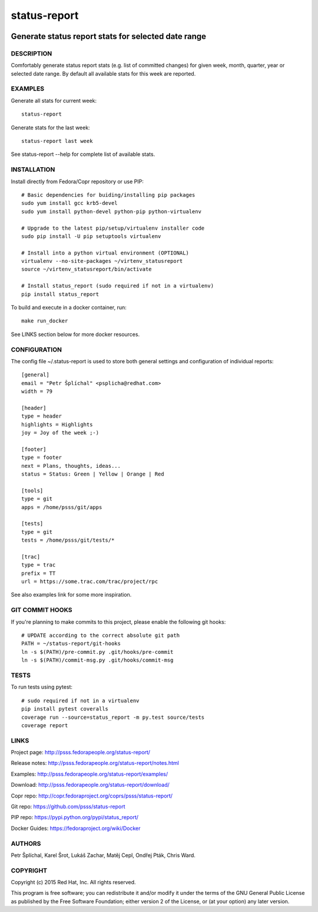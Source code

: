
======================
    status-report
======================

.. image:: https://badge.fury.io/py/status-report.svg
    :target: http://badge.fury.io/py/status-report

.. image:: https://travis-ci.org/psss/status-report.svg?branch=master
    :target: https://travis-ci.org/psss/status-report

.. image:: https://coveralls.io/repos/psss/status-report/badge.svg
    :target: https://coveralls.io/r/psss/status-report

.. image:: https://img.shields.io/pypi/dm/status-report.svg
    :target: https://pypi.python.org/pypi/status_report/

.. image:: https://img.shields.io/pypi/l/status-report.svg
    :target: https://pypi.python.org/pypi/status_report/

.. image:: https://landscape.io/github/psss/status-report/master/landscape.svg
    :target: https://landscape.io/github/psss/status-report/master


~~~~~~~~~~~~~~~~~~~~~~~~~~~~~~~~~~~~~~~~~~~~~~~~~~~~~~~~~~~~~~~~~~
    Generate status report stats for selected date range
~~~~~~~~~~~~~~~~~~~~~~~~~~~~~~~~~~~~~~~~~~~~~~~~~~~~~~~~~~~~~~~~~~

DESCRIPTION
~~~~~~~~~~~~~~~~~~~~~~~~~~~~~~~~~~~~~~~~~~~~~~~~~~~~~~~~~~~~~~~~~~
Comfortably generate status report stats (e.g. list of committed
changes) for given week, month, quarter, year or selected date
range. By default all available stats for this week are reported.


EXAMPLES
~~~~~~~~~~~~~~~~~~~~~~~~~~~~~~~~~~~~~~~~~~~~~~~~~~~~~~~~~~~~~~~~~~
Generate all stats for current week::

    status-report

Generate stats for the last week::

    status-report last week

See status-report --help for complete list of available stats.


INSTALLATION
~~~~~~~~~~~~~~~~~~~~~~~~~~~~~~~~~~~~~~~~~~~~~~~~~~~~~~~~~~~~~~~~~~
Install directly from Fedora/Copr repository or use PIP::

    # Basic dependencies for buiding/installing pip packages
    sudo yum install gcc krb5-devel
    sudo yum install python-devel python-pip python-virtualenv

    # Upgrade to the latest pip/setup/virtualenv installer code
    sudo pip install -U pip setuptools virtualenv

    # Install into a python virtual environment (OPTIONAL)
    virtualenv --no-site-packages ~/virtenv_statusreport
    source ~/virtenv_statusreport/bin/activate

    # Install status_report (sudo required if not in a virtualenv)
    pip install status_report

To build and execute in a docker container, run::

    make run_docker

See LINKS section below for more docker resources.


CONFIGURATION
~~~~~~~~~~~~~~~~~~~~~~~~~~~~~~~~~~~~~~~~~~~~~~~~~~~~~~~~~~~~~~~~~~
The config file ~/.status-report is used to store both general
settings and configuration of individual reports::

    [general]
    email = "Petr Šplíchal" <psplicha@redhat.com>
    width = 79

    [header]
    type = header
    highlights = Highlights
    joy = Joy of the week ;-)

    [footer]
    type = footer
    next = Plans, thoughts, ideas...
    status = Status: Green | Yellow | Orange | Red

    [tools]
    type = git
    apps = /home/psss/git/apps

    [tests]
    type = git
    tests = /home/psss/git/tests/*

    [trac]
    type = trac
    prefix = TT
    url = https://some.trac.com/trac/project/rpc

See also examples link for some more inspiration.


GIT COMMIT HOOKS
~~~~~~~~~~~~~~~~~~~~~~~~~~~~~~~~~~~~~~~~~~~~~~~~~~~~~~~~~~~~~~~~~~
If you're planning to make commits to this project, please enable
the following git hooks::

    # UPDATE according to the correct absolute git path
    PATH = ~/status-report/git-hooks
    ln -s $(PATH)/pre-commit.py .git/hooks/pre-commit
    ln -s $(PATH)/commit-msg.py .git/hooks/commit-msg


TESTS
~~~~~~~~~~~~~~~~~~~~~~~~~~~~~~~~~~~~~~~~~~~~~~~~~~~~~~~~~~~~~~~~~~
To run tests using pytest::

    # sudo required if not in a virtualenv
    pip install pytest coveralls
    coverage run --source=status_report -m py.test source/tests
    coverage report


LINKS
~~~~~~~~~~~~~~~~~~~~~~~~~~~~~~~~~~~~~~~~~~~~~~~~~~~~~~~~~~~~~~~~~~
Project page:
http://psss.fedorapeople.org/status-report/

Release notes:
http://psss.fedorapeople.org/status-report/notes.html

Examples:
http://psss.fedorapeople.org/status-report/examples/

Download:
http://psss.fedorapeople.org/status-report/download/

Copr repo:
http://copr.fedoraproject.org/coprs/psss/status-report/

Git repo:
https://github.com/psss/status-report

PIP repo:
https://pypi.python.org/pypi/status_report/

Docker Guides:
https://fedoraproject.org/wiki/Docker


AUTHORS
~~~~~~~~~~~~~~~~~~~~~~~~~~~~~~~~~~~~~~~~~~~~~~~~~~~~~~~~~~~~~~~~~~
Petr Šplíchal, Karel Šrot, Lukáš Zachar, Matěj Cepl, Ondřej Pták,
Chris Ward.


COPYRIGHT
~~~~~~~~~~~~~~~~~~~~~~~~~~~~~~~~~~~~~~~~~~~~~~~~~~~~~~~~~~~~~~~~~~
Copyright (c) 2015 Red Hat, Inc. All rights reserved.

This program is free software; you can redistribute it and/or
modify it under the terms of the GNU General Public License as
published by the Free Software Foundation; either version 2 of
the License, or (at your option) any later version.
